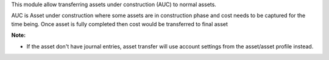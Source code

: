 This module allow transferring assets under construction (AUC) to normal assets.

AUC is Asset under construction where some assets are in construction phase and
cost needs to be captured for the time being. Once asset is fully completed then
cost would be transferred to final asset

**Note:**

* If the asset don't have journal entries, asset transfer will use account settings from the asset/asset profile instead.
